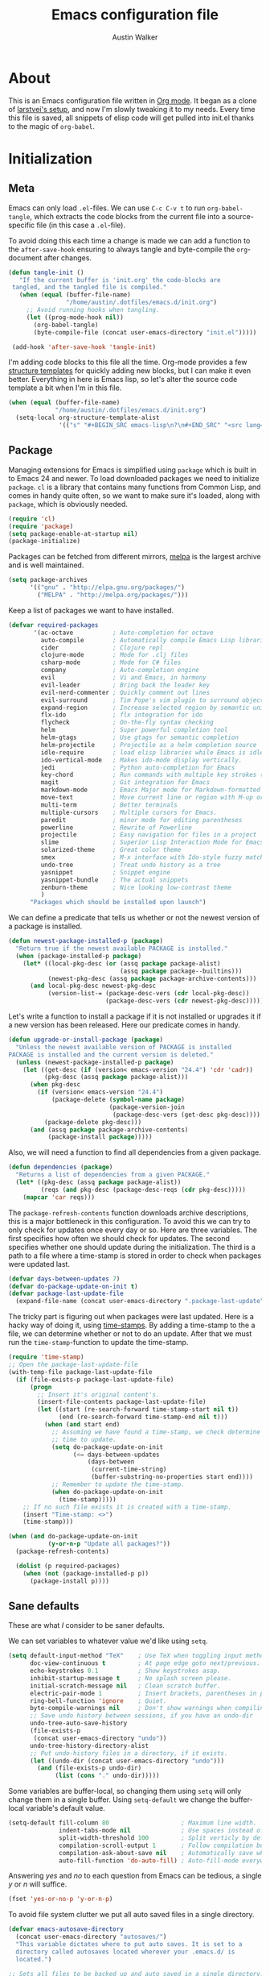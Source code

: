 #+BABEL: :cache yes

#+LATEX_HEADER: \usepackage{parskip}
#+LATEX_HEADER: \usepackage{inconsolata}
#+PROPERTY: header-args :tangle yes :comments org

#+TITLE: Emacs configuration file
#+AUTHOR: Austin Walker

* About

  This is an Emacs configuration file written in [[http://orgmode.org][Org mode]]. It began as a
  clone of [[https://github.com/larstvei/dot-emacs][larstvei's setup]], and now I'm slowly tweaking it to my
  needs. Every time this file is saved, all snippets of elisp code will get
  pulled into init.el thanks to the magic of =org-babel=.

* Initialization
** Meta

   Emacs can only load =.el=-files. We can use =C-c C-v t= to run
   =org-babel-tangle=, which extracts the code blocks from the current file
   into a source-specific file (in this case a =.el=-file).

   To avoid doing this each time a change is made we can add a function to
   the =after-save-hook= ensuring to always tangle and byte-compile the
   =org=-document after changes.

   #+BEGIN_SRC emacs-lisp
     (defun tangle-init ()
        "If the current buffer is 'init.org' the code-blocks are
      tangled, and the tangled file is compiled."
        (when (equal (buffer-file-name)
                     "/home/austin/.dotfiles/emacs.d/init.org")
          ;; Avoid running hooks when tangling.
          (let ((prog-mode-hook nil))
            (org-babel-tangle)
            (byte-compile-file (concat user-emacs-directory "init.el")))))

      (add-hook 'after-save-hook 'tangle-init)
   #+END_SRC
   
   I'm adding code blocks to this file all the time. Org-mode provides a few
   [[http://orgmode.org/manual/Easy-Templates.html][structure templates]] for quickly adding new blocks, but I can make it even
   better. Everything in here is Emacs lisp, so let's alter the source code
   template a bit when I'm in this file.
   
   #+BEGIN_SRC emacs-lisp
     (when (equal (buffer-file-name)
                  "/home/austin/.dotfiles/emacs.d/init.org")
       (setq-local org-structure-template-alist
                   '(("s" "#+BEGIN_SRC emacs-lisp\n?\n#+END_SRC" "<src lang="emacs lisp">\n?\n</src>"))))
   #+END_SRC

** Package

   Managing extensions for Emacs is simplified using =package= which is
   built in to Emacs 24 and newer. To load downloaded packages we need to
   initialize =package=. =cl= is a library that contains many functions from
   Common Lisp, and comes in handy quite often, so we want to make sure it's
   loaded, along with =package=, which is obviously needed.

   #+BEGIN_SRC emacs-lisp
     (require 'cl)
     (require 'package)
     (setq package-enable-at-startup nil)
     (package-initialize)
   #+END_SRC

   Packages can be fetched from different mirrors, [[http://melpa.org][melpa]] is the largest
   archive and is well maintained.

   #+BEGIN_SRC emacs-lisp
     (setq package-archives
           '(("gnu" . "http://elpa.gnu.org/packages/")
             ("MELPA" . "http://melpa.org/packages/")))
   #+END_SRC

   Keep a list of packages we want to have installed.

   #+BEGIN_SRC emacs-lisp
     (defvar required-packages
            '(ac-octave           ; Auto-completion for octave
              auto-compile        ; Automatically compile Emacs Lisp libraries
              cider               ; Clojure repl
              clojure-mode        ; Mode for .clj files
              csharp-mode         ; Mode for C# files
              company             ; Auto-completion engine
              evil                ; Vi and Emacs, in harmony
              evil-leader         ; Bring back the leader key
              evil-nerd-commenter ; Quickly comment out lines
              evil-surround       ; Tim Pope's vim plugin to surround objects
              expand-region       ; Increase selected region by semantic units
              flx-ido             ; flx integration for ido
              flycheck            ; On-the-fly syntax checking
              helm                ; Super powerful completion tool
              helm-gtags          ; Use gtags for semantic completion
              helm-projectile     ; Projectile as a helm completion source
              idle-require        ; load elisp libraries while Emacs is idle
              ido-vertical-mode   ; Makes ido-mode display vertically.
              jedi                ; Python auto-completion for Emacs
              key-chord           ; Run commands with multiple key strokes (Helpful for Evil)
              magit               ; Git integration for Emacs
              markdown-mode       ; Emacs Major mode for Markdown-formatted files.
              move-text           ; Move current line or region with M-up or M-down
              multi-term          ; Better terminals
              multiple-cursors    ; Multiple cursors for Emacs.
              paredit             ; minor mode for editing parentheses
              powerline           ; Rewrite of Powerline
              projectile          ; Easy navigation for files in a project
              slime               ; Superior Lisp Interaction Mode for Emacs
              solarized-theme     ; Great color theme
              smex                ; M-x interface with Ido-style fuzzy matching.
              undo-tree           ; Treat undo history as a tree
              yasnippet           ; Snippet engine
              yasnippet-bundle    ; The actual snippets
              zenburn-theme       ; Nice looking low-contrast theme
              )
           "Packages which should be installed upon launch")
   #+END_SRC

   We can define a predicate that tells us whether or not the newest version
   of a package is installed.

   #+BEGIN_SRC emacs-lisp
   (defun newest-package-installed-p (package)
     "Return true if the newest available PACKAGE is installed."
     (when (package-installed-p package)
       (let* ((local-pkg-desc (or (assq package package-alist)
                                  (assq package package--builtins)))
              (newest-pkg-desc (assq package package-archive-contents)))
         (and local-pkg-desc newest-pkg-desc
              (version-list-= (package-desc-vers (cdr local-pkg-desc))
                              (package-desc-vers (cdr newest-pkg-desc)))))))
   #+END_SRC

   Let's write a function to install a package if it is not installed or
   upgrades it if a new version has been released. Here our predicate comes
   in handy.

   #+BEGIN_SRC emacs-lisp
     (defun upgrade-or-install-package (package)
       "Unless the newest available version of PACKAGE is installed
     PACKAGE is installed and the current version is deleted."
       (unless (newest-package-installed-p package)
         (let ((get-desc (if (version< emacs-version "24.4") 'cdr 'cadr))
               (pkg-desc (assq package package-alist)))
           (when pkg-desc
             (if (version< emacs-version "24.4")
                 (package-delete (symbol-name package)
                                 (package-version-join
                                  (package-desc-vers (get-desc pkg-desc))))
               (package-delete pkg-desc)))
           (and (assq package package-archive-contents)
                (package-install package)))))
   #+END_SRC

   Also, we will need a function to find all dependencies from a given package.

   #+BEGIN_SRC emacs-lisp
   (defun dependencies (package)
     "Returns a list of dependencies from a given PACKAGE."
     (let* ((pkg-desc (assq package package-alist))
            (reqs (and pkg-desc (package-desc-reqs (cdr pkg-desc)))))
       (mapcar 'car reqs)))
   #+END_SRC

   The =package-refresh-contents= function downloads archive descriptions,
   this is a major bottleneck in this configuration. To avoid this we can
   try to only check for updates once every day or so. Here are three
   variables. The first specifies how often we should check for updates. The
   second specifies whether one should update during the initialization. The
   third is a path to a file where a time-stamp is stored in order to check
   when packages were updated last.

   #+BEGIN_SRC emacs-lisp
   (defvar days-between-updates 7)
   (defvar do-package-update-on-init t)
   (defvar package-last-update-file
     (expand-file-name (concat user-emacs-directory ".package-last-update")))
   #+END_SRC

   The tricky part is figuring out when packages were last updated. Here is
   a hacky way of doing it, using [[http://www.gnu.org/software/emacs/manual/html_node/emacs/Time-Stamps.html][time-stamps]]. By adding a time-stamp to the
   a file, we can determine whether or not to do an update. After that we
   must run the =time-stamp=-function to update the time-stamp.

   #+BEGIN_SRC emacs-lisp
   (require 'time-stamp)
   ;; Open the package-last-update-file
   (with-temp-file package-last-update-file
     (if (file-exists-p package-last-update-file)
         (progn
           ;; Insert it's original content's.
           (insert-file-contents package-last-update-file)
           (let ((start (re-search-forward time-stamp-start nil t))
                 (end (re-search-forward time-stamp-end nil t)))
             (when (and start end)
               ;; Assuming we have found a time-stamp, we check determine if it's
               ;; time to update.
               (setq do-package-update-on-init
                     (<= days-between-updates
                         (days-between
                          (current-time-string)
                          (buffer-substring-no-properties start end))))
               ;; Remember to update the time-stamp.
               (when do-package-update-on-init
                 (time-stamp)))))
       ;; If no such file exists it is created with a time-stamp.
       (insert "Time-stamp: <>")
       (time-stamp)))
   #+END_SRC

   #+BEGIN_SRC emacs-lisp
     (when (and do-package-update-on-init
                (y-or-n-p "Update all packages?"))
       (package-refresh-contents)

       (dolist (p required-packages)
         (when (not (package-installed-p p))
           (package-install p))))
   #+END_SRC

** Sane defaults

   These are what /I/ consider to be saner defaults.

   We can set variables to whatever value we'd like using =setq=.

   #+BEGIN_SRC emacs-lisp
     (setq default-input-method "TeX"    ; Use TeX when toggling input method.
           doc-view-continuous t         ; At page edge goto next/previous.
           echo-keystrokes 0.1           ; Show keystrokes asap.
           inhibit-startup-message t     ; No splash screen please.
           initial-scratch-message nil   ; Clean scratch buffer.
           electric-pair-mode 1          ; Insert brackets, parentheses in pairs
           ring-bell-function 'ignore    ; Quiet.
           byte-compile-warnings nil     ; Don't show warnings when compiling elisp
           ;; Save undo history between sessions, if you have an undo-dir
           undo-tree-auto-save-history
           (file-exists-p
            (concat user-emacs-directory "undo"))
           undo-tree-history-directory-alist
           ;; Put undo-history files in a directory, if it exists.
           (let ((undo-dir (concat user-emacs-directory "undo")))
             (and (file-exists-p undo-dir)
                  (list (cons "." undo-dir)))))
   #+END_SRC

   Some variables are buffer-local, so changing them using =setq= will only
   change them in a single buffer. Using =setq-default= we change the
   buffer-local variable's default value.

   #+BEGIN_SRC emacs-lisp
     (setq-default fill-column 80                    ; Maximum line width.
                   indent-tabs-mode nil              ; Use spaces instead of tabs.
                   split-width-threshold 100         ; Split verticly by default.
                   compilation-scroll-output 1       ; Follow compilation buffer
                   compilation-ask-about-save nil    ; Automatically save when compiling
                   auto-fill-function 'do-auto-fill) ; Auto-fill-mode everywhere.
   #+END_SRC

   Answering /yes/ and /no/ to each question from Emacs can be tedious, a
   single /y/ or /n/ will suffice.

   #+BEGIN_SRC emacs-lisp
   (fset 'yes-or-no-p 'y-or-n-p)
   #+END_SRC

   To avoid file system clutter we put all auto saved files in a single
   directory.

   #+BEGIN_SRC emacs-lisp
   (defvar emacs-autosave-directory
     (concat user-emacs-directory "autosaves/")
     "This variable dictates where to put auto saves. It is set to a
     directory called autosaves located wherever your .emacs.d/ is
     located.")

   ;; Sets all files to be backed up and auto saved in a single directory.
   (setq backup-directory-alist
         `((".*" . ,emacs-autosave-directory))
         auto-save-file-name-transforms
         `((".*" ,emacs-autosave-directory t)))
   #+END_SRC

   The scratch buffer is a useful place to test out bits of elisp or store some
   text temporarily. It would be nice if it was persistent, though. The
   following code will save the buffer every 5 minutes, and reload it on startup.

    #+BEGIN_SRC emacs-lisp
      (defun save-persistent-scratch ()
        "Save the contents of *scratch*"
             (with-current-buffer (get-buffer-create "*scratch*")
               (write-region (point-min) (point-max)
                             (concat user-emacs-directory "scratch"))))

      (defun load-persistent-scratch ()
        "Reload the scratch buffer"
        (let ((scratch-file (concat user-emacs-directory "scratch")))
          (if (file-exists-p scratch-file)
              (with-current-buffer (get-buffer "*scratch*")
                (delete-region (point-min) (point-max))
                (insert-file-contents scratch-file)))))

      (add-hook 'emacs-startup-hook 'load-persistent-scratch)
      (add-hook 'kill-emacs-hook 'save-persistent-scratch)

      (run-with-idle-timer 300 t 'save-persistent-scratch)
    #+END_SRC

   Set =utf-8= as preferred coding system.

   #+BEGIN_SRC emacs-lisp
     (set-language-environment "UTF-8")
   #+END_SRC

   By default the =narrow-to-region= command is disabled and issues a
   warning, because it might confuse new users. I find it useful sometimes,
   and don't want to be warned.

   #+BEGIN_SRC emacs-lisp
   (put 'narrow-to-region 'disabled nil)
   #+END_SRC

   Call =auto-complete= default configuration, which enables =auto-complete=
   globally.

   #+BEGIN_SRC emacs-lisp
     (eval-after-load 'auto-complete-config `(ac-config-default))
   #+END_SRC

   Automaticly revert =doc-view=-buffers when the file changes on disk.

   #+BEGIN_SRC emacs-lisp
   (add-hook 'doc-view-mode-hook 'auto-revert-mode)
   #+END_SRC
   
   #+BEGIN_SRC emacs-lisp
     (when (fboundp 'windmove-default-keybindings)
       (windmove-default-keybindings))
   #+END_SRC

** Visual

   Change the color-theme to =solarized=. Keep everything the same size, though.

   #+BEGIN_SRC emacs-lisp
     (setq solarized-scale-org-headlines nil)
     (load-theme 'solarized-dark t)
   #+END_SRC

   Use the [[http://www.levien.com/type/myfonts/inconsolata.html][Inconsolata]] font if it's installed on the system.

   #+BEGIN_SRC emacs-lisp
     (when (member "Inconsolata" (font-family-list))
       (set-face-attribute 'default nil :font "Inconsolata-12"))
   #+END_SRC
* Configurations
** Modes

   There are some modes that are enabled by default that I don't find
   particularly useful. We create a list of these modes, and disable all of
   these.

   #+BEGIN_SRC emacs-lisp
     (dolist (mode
              '(tool-bar-mode                ; No toolbars, more room for text.
                menu-bar-mode                ; No menu bar
                scroll-bar-mode              ; No scroll bars either.
                blink-cursor-mode))          ; The blinking cursor gets old.
       (funcall mode 0))
   #+END_SRC

   Let's apply the same technique for enabling modes that are disabled by
   default.

   #+BEGIN_SRC emacs-lisp
     (dolist (mode
              '(column-number-mode         ; Show column number in mode line.
                delete-selection-mode      ; Replace selected text.
                dirtrack-mode              ; directory tracking in *shell*
                recentf-mode               ; Recently opened files.
                show-paren-mode))          ; Highlight matching parentheses.
       (funcall mode 1))

     (when (version< emacs-version "24.4")
       (eval-after-load 'auto-compile
         '((auto-compile-on-save-mode 1))))  ; compile .el files on save.

   #+END_SRC

   This makes =.md=-files open in =markdown-mode=.

   #+BEGIN_SRC emacs-lisp
     (add-to-list 'auto-mode-alist '("\\.md\\'" . markdown-mode))
   #+END_SRC

   We want to have autocompletion by default. Load company mode everywhere.

   #+BEGIN_SRC emacs-lisp
     (add-hook 'after-init-hook 'global-company-mode)
     (setq company-idle-delay 0)
   #+END_SRC
** Snippets

   Start yasnippet

   #+BEGIN_SRC emacs-lisp
     (require 'yasnippet)
     (yas-global-mode 1)
   #+END_SRC

** Org

   I use =org-agenda= for appointments and such.

   #+BEGIN_SRC emacs-lisp
     (setq org-agenda-start-on-weekday nil              ; Show agenda from today.
           org-agenda-files '("~/Dropbox/org")          ; A list of agenda files.
           org-agenda-default-appointment-duration 60   ; 1 hour appointments
           org-agenda-span 1)                           ; Show only today by default
   #+END_SRC

   When editing org-files with source-blocks, we want the source blocks to
   be themed as they would in their native mode.

   #+BEGIN_SRC emacs-lisp
     (setq org-src-fontify-natively t
           org-confirm-babel-evaluate nil)
   #+END_SRC

   This is quite an ugly fix for allowing code markup for expressions like
   ="this string"=, because the quotation marks causes problems.

   #+BEGIN_SRC emacs-lisp
     (require 'org)
     (setcar (nthcdr 2 org-emphasis-regexp-components) " \t\n,")
     (custom-set-variables `(org-emphasis-alist ',org-emphasis-alist))
   #+END_SRC

*** MobileOrg
    MobileOrg will let me sync my agenda to my phone, which will then sync
    with my calendar.

    #+BEGIN_SRC emacs-lisp
     ;; Set to the location of your Org files on your local system
     (setq org-directory "~/Dropbox/org")
     ;; Set to the name of the file where new notes will be stored
     (setq org-mobile-inbox-for-pull "~/Dropbox/org/flagged.org")
     ;; Set to <your Dropbox root directory>/MobileOrg.
     (setq org-mobile-directory "~/Dropbox/Apps/MobileOrg")
    #+END_SRC

    We can use =idle-timer= to push and pull to MobileOrg when there's no
    other activity.

    #+BEGIN_SRC emacs-lisp
      (defvar my-org-mobile-sync-timer nil)

      (defvar my-org-mobile-sync-secs (* 60 20))

      (defun my-org-mobile-sync-pull-and-push ()
        (org-mobile-pull)
        (org-mobile-push)
        (when (fboundp 'sauron-add-event)
          (sauron-add-event 'my 3 "Called org-mobile-pull and org-mobile-push")))

      (defun my-org-mobile-sync-start ()
        "Start automated `org-mobile-push'"
        (interactive)
        (setq my-org-mobile-sync-timer
              (run-with-idle-timer my-org-mobile-sync-secs t
                                   'my-org-mobile-sync-pull-and-push)))

      (defun my-org-mobile-sync-stop ()
        "Stop automated `org-mobile-push'"
        (interactive)
        (cancel-timer my-org-mobile-sync-timer))

      (my-org-mobile-sync-start)
    #+END_SRC

*** Keybindings

    Org-mode uses Shift + arrow keys to change things like timestamps, TODO
    keywords, priorities, and so on. This is nice, but it gets in the way of
    windmove. The following hooks will allow shift+<arrow> to use windmove if
    there are no special org-mode contexts under the point.

    #+BEGIN_SRC emacs-lisp
      (add-hook 'org-shiftup-final-hook 'windmove-up)
      (add-hook 'org-shiftleft-final-hook 'windmove-left)
      (add-hook 'org-shiftdown-final-hook 'windmove-down)
      (add-hook 'org-shiftright-final-hook 'windmove-right)
    #+END_SRC

** Helm

   Helm is an amazing completion tool for finding almost anything. We can
   replace many default functions with the helm equivalent.

   #+BEGIN_SRC emacs-lisp
     (eval-after-load 'helm
       '(progn
          (global-set-key (kbd "M-y") 'helm-show-kill-ring)
          (global-set-key (kbd "C-x b") 'helm-mini)
          (global-set-key (kbd "C-x C-f") 'helm-find-files)
          (global-set-key (kbd "M-x") 'helm-M-x)
          (define-key helm-map (kbd "<tab>") 'helm-execute-persistent-action)
          (define-key helm-map (kbd "C-z")  'helm-select-action) ; list actions using C-z

          (add-to-list 'helm-sources-using-default-as-input 'helm-source-man-pages)))
   #+END_SRC

   #+BEGIN_SRC emacs-lisp
     (require 'helm-config)

     ;; The default "C-x c" is quite close to "C-x C-c", which quits Emacs.
     ;; Changed to "C-c h". Note: We must set "C-c h" globally, because we
     ;; cannot change `helm-command-prefix-key' once `helm-config' is loaded.
     (global-set-key (kbd "C-c h") 'helm-command-prefix)
     (global-unset-key (kbd "C-x c"))

     (when (executable-find "curl")
       (setq helm-google-suggest-use-curl-p t))

     (setq helm-quick-update                     t ; do not display invisible candidates
           helm-split-window-in-side-p           t ; open helm buffer inside current window, not occupy whole other window
           helm-M-x-fuzzy-match                  t ; fuzzy matching M-x
           helm-buffers-fuzzy-matching           t ; fuzzy matching buffer names when non--nil
           helm-recentf-fuzzy-match              t ; fuzzy matching recent files
           helm-move-to-line-cycle-in-source     t ; move to end or beginning of source when reaching top or bottom of source.
           helm-ff-search-library-in-sexp        t ; search for library in `require' and `declare-function' sexp.
           helm-scroll-amount                    8 ; scroll 8 lines other window using M-<next>/M-<prior>
           helm-ff-file-name-history-use-recentf t)

     (helm-mode 1)
   #+END_SRC

*** Helm-gtags

    #+BEGIN_SRC emacs-lisp
      (setq
       helm-gtags-ignore-case t
       helm-gtags-auto-update t
       helm-gtags-use-input-at-cursor t
       helm-gtags-pulse-at-cursor t
       helm-gtags-prefix-key "\C-cg"
       helm-gtags-suggested-key-mapping t
       )

      (require 'helm-gtags)
      ;; Enable helm-gtags-mode
      (add-hook 'dired-mode-hook 'helm-gtags-mode)
      (add-hook 'eshell-mode-hook 'helm-gtags-mode)
      (add-hook 'c-mode-hook 'helm-gtags-mode)
      (add-hook 'c++-mode-hook 'helm-gtags-mode)
      (add-hook 'asm-mode-hook 'helm-gtags-mode)

      (define-key helm-gtags-mode-map (kbd "C-c g a") 'helm-gtags-tags-in-this-function)
      (define-key helm-gtags-mode-map (kbd "C-j") 'helm-gtags-select)
      (define-key helm-gtags-mode-map (kbd "M-.") 'helm-gtags-dwim)
      (define-key helm-gtags-mode-map (kbd "M-,") 'helm-gtags-pop-stack)
      (define-key helm-gtags-mode-map (kbd "C-c <") 'helm-gtags-previous-history)
      (define-key helm-gtags-mode-map (kbd "C-c >") 'helm-gtags-next-history)
    #+END_SRC
** Projectile

   Projectile makes it easy to navigate files in a single project. A project
   is defined as any directory containing a .git/ or other VCS
   repository. We can manually define a project by adding an empty
   =.projectile= file to our directory.

   #+BEGIN_SRC emacs-lisp
     (projectile-global-mode) ; Load Projectile everywhere
     (setq projectile-completion-system 'helm)
     (setq projectile-enable-caching t)
     (helm-projectile-on)
   #+END_SRC
** CEDET
*** Semantic

    #+BEGIN_SRC emacs-lisp
      (require 'cc-mode)
      (require 'semantic)

      (global-semanticdb-minor-mode 1)
      (global-semantic-idle-scheduler-mode 1)

      (semantic-mode 1)
    #+END_SRC
** Term
   
   Multi-term makes working with many terminals a bit nicer. I can easily create
   and cycle through any number of terminals. There's also a "dedicated terminal"
   that I can pop up when needed. I'll make use of this all in the key bindings section.
   
   From the emacs wiki:

   #+BEGIN_SRC emacs-lisp
     (defun last-term-buffer (l)
       "Return most recently used term buffer."
       (when l
         (if (eq 'term-mode (with-current-buffer (car l) major-mode))
             (car l) (last-term-buffer (cdr l)))))

     (defun get-term ()
       "Switch to the term buffer last used, or create a new one if
         none exists, or if the current buffer is already a term."
       (interactive)
       (let ((b (last-term-buffer (buffer-list))))
         (if (or (not b) (eq 'term-mode major-mode))
             (multi-term)
           (switch-to-buffer b))))
   #+END_SRC

   #+BEGIN_SRC emacs-lisp
     (setq multi-term-dedicated-select-after-open-p t) 
   #+END_SRC

   Some modes don't need to be in the terminal.
   #+BEGIN_SRC emacs-lisp
     (add-hook 'term-mode-hook (lambda()
                                 (yas-minor-mode -1)))
   #+END_SRC
** Interactive functions
   
   I want to be able to quickly jump back to certain files or buffers in just a few key
   presses. I'll call these interactive functions with =evil=leader= later on.
   
   #+BEGIN_SRC emacs-lisp
     (defun my-edit-init-org ()
       (interactive)
       (find-file (concat user-emacs-directory "init.org")))

     (defun my-switch-to-scratch ()
       (interactive)
       (switch-to-buffer "*scratch*"))
   #+END_SRC

** Advice

   An advice can be given to a function to make it behave differently. This
   advice makes =eval-last-sexp= (bound to =C-x C-e=) replace the sexp with
   the value.

   #+BEGIN_SRC emacs-lisp
   (defadvice eval-last-sexp (around replace-sexp (arg) activate)
     "Replace sexp when called with a prefix argument."
     (if arg
         (let ((pos (point)))
           ad-do-it
           (goto-char pos)
           (backward-kill-sexp)
           (forward-sexp))
       ad-do-it))
   #+END_SRC

   When interactively changing the theme (using =M-x load-theme=), the
   current custom theme is not disabled. This often gives weird-looking
   results; we can advice =load-theme= to always disable themes currently
   enabled themes.

   #+BEGIN_SRC emacs-lisp
     (defadvice load-theme
       (before disable-before-load (theme &optional no-confirm no-enable) activate)
       (mapc 'disable-theme custom-enabled-themes))
   #+END_SRC

** Key-chord-mode

   =key-chord-mode= allows me to use sequences of key presses to do things. It
   will come in handy when setting up =evil-mode=
   
   #+BEGIN_SRC emacs-lisp
     (setq key-chord-two-keys-delay 2)
     (key-chord-mode 1)
   #+END_SRC
   
** Evil Mode

   Evil mode makes it possible to use Vi's modal editing within Emacs. It's a
   home away from home for me.

*** Evil-leader
   
   We can bring back the leader key with the =evil-leader= package. I've always
   been a fan of , for my leader.
   
   #+BEGIN_SRC emacs-lisp
     (global-evil-leader-mode)
     (evil-leader/set-leader ",")
     (evil-leader/set-key
       "b" 'helm-mini
       "f" 'helm-find-files
       "m" 'compile
       "p" 'projectile-find-file
       "t" 'multi-term-dedicated-toggle
       "ei" 'my-edit-init-org
       "es" 'my-switch-to-scratch
       "x" 'helm-M-x)
   #+END_SRC

*** Evil-surround

    This awesome Vim plugin will let you surround text objects with various
    items. Luckily, there's an Emacs port.
    
    #+BEGIN_SRC emacs-lisp
      (global-evil-surround-mode 1)
    #+END_SRC

*** Initialization

   Once everything is set up, we can start evil-mode.

   #+BEGIN_SRC emacs-lisp
     (evil-mode 1)
     (key-chord-define evil-insert-state-map "jk" 'evil-normal-state)
     (key-chord-define evil-insert-state-map "kj" 'evil-normal-state)
   #+END_SRC

* Programming
** Languages
*** Java and C

    The =c-mode-common-hook= is a general hook that work on all C-like
    languages (C, C++, Java, etc...). I like being able to quickly compile
    using =C-c C-c= (instead of =M-x compile=), a habit from =latex-mode=.

    #+BEGIN_SRC emacs-lisp
      (defun c-setup ()
        (local-set-key (kbd "C-c C-c") 'compile)
        (setq c-default-style "linux"
              c-basic-offset 4))

      (add-hook 'c-mode-common-hook 'c-setup)
    #+END_SRC

    Some statements in Java appear often, and become tedious to write
    out. We can use abbrevs to speed this up.

    #+BEGIN_SRC emacs-lisp
    (define-abbrev-table 'java-mode-abbrev-table
      '(("psv" "public static void main(String[] args) {" nil 0)
        ("sopl" "System.out.println" nil 0)
        ("sop" "System.out.printf" nil 0)))
    #+END_SRC

    To be able to use the abbrev table defined above, =abbrev-mode= must be
    activated.

    #+BEGIN_SRC emacs-lisp
    (defun java-setup ()
      (abbrev-mode t)
      (setq-local compile-command (concat "javac " (buffer-name))))

    (add-hook 'java-mode-hook 'java-setup)
    #+END_SRC
*** C#

    Omnisharp gives us IDE capabilities for C#. Let's enable it for
    =csharp-mode=

    #+BEGIN_SRC emacs-lisp
      (add-hook 'csharp-mode-hook 'omnisharp-mode)

      ;;(omnisharp-imenu-support t)
    #+END_SRC

    Allow company to use OmniSharp for autocompletion.

    #+BEGIN_SRC emacs-lisp
       (eval-after-load 'company
         '(add-to-list 'company-backends 'company-omnisharp))
    #+END_SRC
*** LaTeX

    =.tex=-files should be associated with =latex-mode= instead of
    =tex-mode=.

    #+BEGIN_SRC emacs-lisp
    (add-to-list 'auto-mode-alist '("\\.tex\\'" . latex-mode))
    #+END_SRC

    I like using the [[https://code.google.com/p/minted/][Minted]] package for source blocks in LaTeX. To make org
    use this we add the following snippet.

    #+BEGIN_SRC emacs-lisp
      (eval-after-load 'org
        '(add-to-list 'org-latex-packages-alist '("" "minted")))
      (setq org-latex-listings 'minted)
    #+END_SRC

    Because [[https://code.google.com/p/minted/][Minted]] uses [[http://pygments.org][Pygments]] (an external process), we must add the
    =-shell-escape= option to the =org-latex-pdf-process= commands. The
    =tex-compile-commands= variable controls the default compile command for
    Tex- and LaTeX-mode, we can add the flag with a rather dirty statement
    (if anyone finds a nicer way to do this, please let me know).

    #+BEGIN_SRC emacs-lisp
      (eval-after-load 'ox-latex
        '(setq org-latex-pdf-process
               (mapcar
                (lambda (str)
                  (concat "pdflatex -shell-escape "
                          (substring str (string-match "-" str))))
                org-latex-pdf-process)))

      (eval-after-load 'tex-mode
        '(setcar (cdr (cddaar tex-compile-commands)) " -shell-escape "))
    #+END_SRC

*** Python

     [[http://tkf.github.io/emacs-jedi/released/][Jedi]] offers very nice auto completion for =python-mode=. Mind that it is
     dependent on some python programs as well, so make sure you follow the
     instructions from the site.

     #+BEGIN_SRC emacs-lisp
     (require 'jedi)
     (add-hook 'python-mode-hook 'jedi:setup)
     (setq jedi:server-command
          (cons "python3" (cdr jedi:server-command))
          python-shell-interpreter "python3")
     (setq jedi:complete-on-dot t)
     ;;(add-hook 'python-mode-hook 'jedi:ac-setup)
     #+END_SRC

*** Matlab

    =Matlab-mode= works pretty good out of the box, but we can do without the
    splash screen.

    #+BEGIN_SRC emacs-lisp
      (eval-after-load 'matlab
        '(add-to-list 'matlab-shell-command-switches "-nosplash"))
    #+END_SRC

*** Octave

    Make it so =.m= files are loaded in =octave-mode=.

    #+BEGIN_SRC emacs-lisp
      (autoload 'octave-mode "octave-mod" nil t)
      (setq auto-mode-alist
            (cons '("\\.m$" . octave-mode) auto-mode-alist))
    #+END_SRC

*** Emacs Lisp

    #+BEGIN_SRC emacs-lisp
      (add-hook 'emacs-lisp-mode-hook
                (lambda ()
                  ;; Use spaces, not tabs.
                  (setq indent-tabs-mode nil)
                  (define-key emacs-lisp-mode-map
                    "\r" 'reindent-then-newline-and-indent)))
      (add-hook 'emacs-lisp-mode-hook 'eldoc-mode)
      (add-hook 'emacs-lisp-mode-hook 'paredit-mode)
      (add-hook 'emacs-lisp-mode-hook 'flyspell-prog-mode) ;; Requires Ispell  
    #+END_SRC

*** FSP

    FSP (Finite state processes) is a notation that formally describes concurrent
    systems as described in the book Concurrency by Magee and Kramer. Someday
    I want to make a fully featured mode for FSP. Someone by the name of
    Esben Andreasen made a mode with basic syntax highlighting, so that will
    have to do for now.

    We'll add it manually until I have time to play around with it.

    #+BEGIN_SRC emacs-lisp
      ;; Load fsp-mode.el from its own directory
      (add-to-list 'load-path "~/Dropbox/fsp-mode/")
      (require 'fsp-mode)
    #+END_SRC
   
* System Administration
** Shell

   To be able to quickly switch back and forth between a shell I make use of this little function.

   #+BEGIN_SRC emacs-lisp
   (defun toggle-shell ()
     "Jumps to eshell or back."
     (interactive)
     (if (string= (buffer-name) "*shell*")
         (switch-to-prev-buffer)
       (eshell)))
   #+END_SRC

   I'd like the =C-l= to work more like the standard terminal (which works
   like running =clear=), and resolve this by simply removing the
   buffer-content. Mind that this is not how =clear= works, it simply adds a
   bunch of newlines, and puts the prompt at the top of the window, so it
   does not remove anything. In Emacs removing stuff is less of a worry,
   since we can always undo!

   #+BEGIN_SRC emacs-lisp
     (defun clear-shell ()
       "Runs `comint-truncate-buffer' with the
     `comint-buffer-maximum-size' set to zero."
       (interactive)
       (let ((comint-buffer-maximum-size 0))
        (comint-truncate-buffer)))
   #+END_SRC

   Lastly we should bind our functions. The =toggle-shell= should be a
   global binding (because we want to be able to switch to a shell from any
   buffer), but the =clear-shell= should only affect =shell-mode=.

   #+BEGIN_SRC emacs-lisp
     (add-hook 'shell-mode-hook (lambda () (local-set-key (kbd "C-l") 'clear-shell)))
   #+END_SRC

** Config files
   
   Let's add some color to these files.

   #+BEGIN_SRC emacs-lisp
      (add-to-list 'auto-mode-alist '("\\.service\\'" . conf-unix-mode))
      (add-to-list 'auto-mode-alist '("\\.timer\\'" . conf-unix-mode))
      (add-to-list 'auto-mode-alist '("\\.target\\'" . conf-unix-mode))
      (add-to-list 'auto-mode-alist '("\\.mount\\'" . conf-unix-mode))
      (add-to-list 'auto-mode-alist '("\\.automount\\'" . conf-unix-mode))
      (add-to-list 'auto-mode-alist '("\\.slice\\'" . conf-unix-mode))
      (add-to-list 'auto-mode-alist '("\\.socket\\'" . conf-unix-mode))
      (add-to-list 'auto-mode-alist '("\\.path\\'" . conf-unix-mode))
   #+END_SRC

** Proced
   
   #+BEGIN_SRC emacs-lisp
     (defun proced-settings ()
       (proced-toggle-auto-update t))

     (add-hook 'proced-mode-hook 'proced-settings)
   #+END_SRC
* Task Tracking
  org stuff
* Email
* Social Media
** IRC
** Twitter
* Key bindings

  Inspired by [[http://stackoverflow.com/questions/683425/globally-override-key-binding-in-emacs][this StackOverflow post]] I keep a =custom-bindings-map= that
  holds all my custom bindings. This map can be activated by toggling a
  simple =minor-mode= that does nothing more than activating the map. This
  inhibits other =major-modes= to override these bindings. I keep this at
  the end of the init-file to make sure that all functions are actually
  defined.
  
  #+BEGIN_SRC emacs-lisp
     (defvar custom-bindings-map (make-keymap)
       "A keymap for custom bindings.")
  #+END_SRC

  Binding to use Ibuffer over BufferMenu

  #+BEGIN_SRC emacs-lisp
     (define-key custom-bindings-map (kbd "C-x C-b")  'ibuffer)
  #+END_SRC

  Bindings for [[https://github.com/magnars/expand-region.el][expand-region]].

  #+BEGIN_SRC emacs-lisp
     (define-key custom-bindings-map (kbd "C-'")  'er/expand-region)
     (define-key custom-bindings-map (kbd "C-;")  'er/contract-region)
  #+END_SRC

  Bindings for multi-term

  #+BEGIN_SRC emacs-lisp
     (define-key custom-bindings-map (kbd "C-c t")  'multi-term-dedicated-toggle)
     (define-key custom-bindings-map (kbd "C-c T")  'get-term)
  #+END_SRC

  Bindings for [[http://magit.github.io][Magit]].

  #+BEGIN_SRC emacs-lisp
   (define-key custom-bindings-map (kbd "C-c m") 'magit-status)
  #+END_SRC

  Bindings for [[http://emacs-helm.github.io/helm/][Helm]].

  #+BEGIN_SRC emacs-lisp
     (define-key custom-bindings-map (kbd "C-c h g") 'helm-google-suggest)
  #+END_SRC

  Bindings for =move-text=.

  #+BEGIN_SRC emacs-lisp
     (define-key custom-bindings-map (kbd "<M-S-up>")    'move-text-up)
     (define-key custom-bindings-map (kbd "<M-S-down>")  'move-text-down)
  #+END_SRC

  Bind some native Emacs functions.

  #+BEGIN_SRC emacs-lisp
    (define-key custom-bindings-map (kbd "C-j")      'newline-and-indent)
    (define-key custom-bindings-map (kbd "C-x p")    'proced)
    (define-key custom-bindings-map (kbd "C-c r")    'rename-buffer)
    (define-key custom-bindings-map (kbd "C-c s")    'ispell-word)
    (define-key custom-bindings-map (kbd "C-c a")    'org-agenda-list)
    (define-key custom-bindings-map (kbd "C-x C-r")  'recentf-ido-find-file)
  #+END_SRC

  Lastly we need to activate the map by creating and activating the
  =minor-mode=.

  #+BEGIN_SRC emacs-lisp
     (define-minor-mode custom-bindings-mode
       "A mode that activates custom-bindings."
       t nil custom-bindings-map)
  #+END_SRC
* License

  My Emacs configurations written in Org mode.

  Copyright (c) 2014 Austin Walker

  This program is free software: you can redistribute it and/or modify
  it under the terms of the GNU General Public License as published by
  the Free Software Foundation, either version 3 of the License, or
  (at your option) any later version.

  This program is distributed in the hope that it will be useful,
  but WITHOUT ANY WARRANTY; without even the implied warranty of
  MERCHANTABILITY or FITNESS FOR A PARTICULAR PURPOSE.  See the
  GNU General Public License for more details.

  You should have received a copy of the GNU General Public License
  along with this program.  If not, see <http://www.gnu.org/licenses/>.
